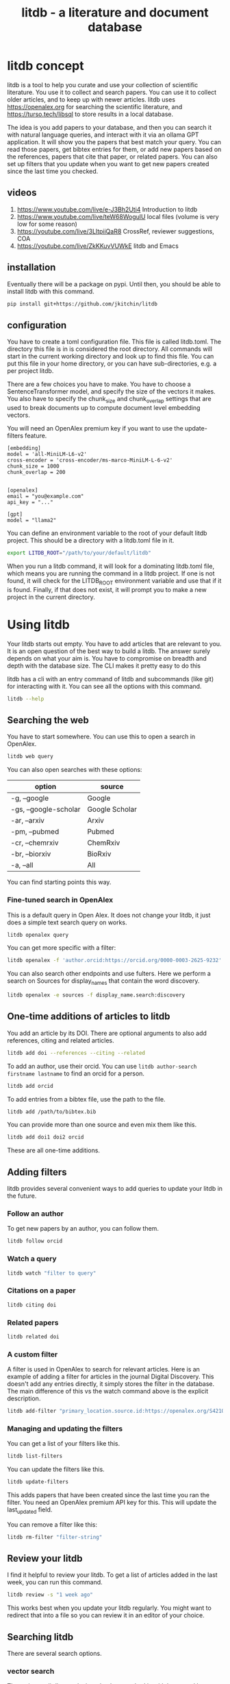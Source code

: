 #+title: litdb - a literature and document database

#+attr_org: :width 600
[[./litdb.png]]

* litdb concept

litdb is a tool to help you curate and use your collection of scientific literature. You use it to collect and search papers. You can use it to collect older articles, and to keep up with newer articles. litdb uses https://openalex.org for searching the scientific literature, and https://turso.tech/libsql to store results in a local database.

The idea is you add papers to your database, and then you can search it with natural language queries, and interact with it via an ollama GPT application. It will show you the papers that best match your query. You can read those papers, get bibtex entries for them, or add new papers based on the references, papers that cite that paper, or related papers. You can also set up filters that you update when you want to get new papers created since the last time you checked.

** videos

1. https://www.youtube.com/live/e-J3Bh2Uti4 Introduction to litdb
2. https://www.youtube.com/live/teW68WogulU local files (volume is very low for some reason)
3. https://youtube.com/live/3LltpiiQaR8 CrossRef, reviewer suggestions, COA
4. https://youtube.com/live/ZkKKuvVUWkE litdb and Emacs

** installation

Eventually there will be a package on pypi. Until then, you should be able to install litdb with this command.

#+BEGIN_SRC sh
pip install git+https://github.com/jkitchin/litdb
#+END_SRC

** configuration

You have to create a toml configuration file. This file is called litdb.toml. The directory this file is in is considered the root directory. All commands will start in the current working directory and look up to find this file. You can put this file in your home directory, or you can have sub-directories, e.g. a per project litdb.

There are a few choices you have to make. You have to choose a SentenceTransformer model, and specify the size of the vectors it makes. You also have to specify the chunk_size and chunk_overlap settings that are used to break documents up to compute document level embedding vectors. 

You will need an OpenAlex premium key if you want to use the update-filters feature.

#+BEGIN_EXAMPLE
[embedding]
model = 'all-MiniLM-L6-v2'
cross-encoder = 'cross-encoder/ms-marco-MiniLM-L-6-v2'
chunk_size = 1000
chunk_overlap = 200


[openalex]
email = "you@example.com"
api_key = "..."

[gpt]
model = "llama2"
#+END_EXAMPLE

You can define an environment variable to the root of your default litdb project. This should be a directory with a litdb.toml file in it.

#+BEGIN_SRC sh
export LITDB_ROOT="/path/to/your/default/litdb"
#+END_SRC

When you run a litdb command, it will look for a dominating litdb.toml file, which means you are running the command in a litdb project. If one is not found, it will check for the LITDB_ROOT environment variable and use that if it is found. Finally, if that does not exist, it will prompt you to make a new project in the current directory.

* Using litdb 

Your litdb starts out empty. You have to add articles that are relevant to you. It is an open question of the best way to build a litdb. The answer surely depends on what your aim is. You have to compromise on breadth and depth with the database size. The CLI makes it pretty easy to do this

litdb has a cli with an entry command of litdb and subcommands (like git) for interacting with it. You can see all the options with this command.

#+BEGIN_SRC sh :dir example
litdb --help
#+END_SRC

** Searching the web

You have to start somewhere. You can use this to open a search in OpenAlex.

#+BEGIN_SRC sh
litdb web query
#+END_SRC

You can also open searches with these options:

| option                | source         |
|-----------------------+----------------|
| -g, --google          | Google         |
| -gs, --google-scholar | Google Scholar |
| -ar, --arxiv          | Arxiv          |
| -pm, --pubmed         | Pubmed         |
| -cr, --chemrxiv       | ChemRxiv       |
| -br, --biorxiv        | BioRxiv        |
| -a, --all             | All            |

You can find starting points this way.

*** Fine-tuned search in OpenAlex

This is a default query in Open Alex. It does not change your litdb, it just does a simple text search query on works.

#+BEGIN_SRC sh
litdb openalex query
#+END_SRC

You can get more specific with a filter:

#+BEGIN_SRC sh
litdb openalex -f 'author.orcid:https://orcid.org/0000-0003-2625-9232'
#+END_SRC

You can also search other endpoints and use fulters. Here we perform a search on Sources for display_names that contain the word discovery.

#+BEGIN_SRC sh
litdb openalex -e sources -f display_name.search:discovery
#+END_SRC

** One-time additions of articles to litdb

You add an article by its DOI. There are optional arguments to also add references, citing and related articles. 

#+BEGIN_SRC sh
litdb add doi --references --citing --related
#+END_SRC

To add an author, use their orcid. You can use ~litdb author-search firstname lastname~ to find an orcid for a person.

#+BEGIN_SRC sh
litdb add orcid
#+END_SRC

To add entries from a bibtex file, use the path to the file.

#+BEGIN_SRC sh
litdb add /path/to/bibtex.bib
#+END_SRC

You can provide more than one source and even mix them like this.

#+BEGIN_SRC sh
litdb add doi1 doi2 orcid
#+END_SRC

These are all one-time additions.

** Adding filters

litdb provides several convenient ways to add queries to update your litdb in the future.

*** Follow an author

To get new papers by an author, you can follow them.

#+BEGIN_SRC sh
litdb follow orcid
#+END_SRC

*** Watch a query

#+BEGIN_SRC sh
litdb watch "filter to query"
#+END_SRC

*** Citations on a paper

#+BEGIN_SRC sh
litdb citing doi
#+END_SRC

*** Related papers

#+BEGIN_SRC sh
litdb related doi
#+END_SRC

*** A custom filter

A filter is used in OpenAlex to search for relevant articles. Here is an example of adding a filter for articles in the journal Digital Discovery. This doesn't add any entries directly, it simply stores the filter in the database. The main difference of this vs the watch command above is the explicit description.

#+BEGIN_SRC sh
litdb add-filter "primary_location.source.id:https://openalex.org/S4210202120" -d "Digital Discovery"
#+END_SRC

*** Managing and updating the filters

You can get a list of your filters like this.

#+BEGIN_SRC sh
litdb list-filters
#+END_SRC

You can update the filters like this.

#+BEGIN_SRC sh
litdb update-filters
#+END_SRC

This adds papers that have been created since the last time you ran the filter. You need an OpenAlex premium API key for this. This will update the last_updated field.

You can remove a filter like this:

#+BEGIN_SRC sh
litdb rm-filter "filter-string"
#+END_SRC

** Review your litdb

I find it helpful to review your litdb. To get a list of articles added in the last week, you can run this command. 

#+BEGIN_SRC sh
litdb review -s "1 week ago"
#+END_SRC

This works best when you update your litdb regularly. You might want to redirect that into a file so you can review it in an editor of your choice.

** Searching litdb

There are several search options. 

*** vector search

The main way litdb was designed to be searched is with by natural language queries. The way this works is your query is converted to a vector using SentenceTransformers, and then a vector search identifies entries in the database that are similar to your query.

#+BEGIN_SRC sh
litdb vsearch "natural language query" 
#+END_SRC

The default number of entries returned is 3. You can change that with an optional argument

#+BEGIN_SRC sh
litdb vsearch "natural language query" -n 5
#+END_SRC

There is an iterative version of vsearch called isearch. This finds the closest entries, then downloads the citations, references and related entries for each one, and repeats the query until you tell it to stop, or it doesn't find any new results.

#+BEGIN_SRC sh
litdb isearch "some query"
#+END_SRC

*** full text search

There is a full text search (full on the text in litdb) available. The command looks like this.

#+BEGIN_SRC sh
litdb fulltext "query"
#+END_SRC

See https://sqlite.org/fts5.html for information on what the query might look like. The search is done with this SQL command:

#+BEGIN_SRC sql
select source, text from fulltext where text match ? order by rank
#+END_SRC

The default number of entries returned is 3. You can change that with an optional argument

#+BEGIN_SRC sh
litdb fulltext "natural language query" -n 5
#+END_SRC

*** hybrid search

Vector and full text search have complementary strengths and weaknesses. We combine them in the hybrid-search subcommand. This performs two searches on two different queries, and combines them with a unified score that is used to rank all the matches. This ensures you get some results that match the full search, and the vector search. It is worth trying if you aren't finding what you want by vector or text search alone.

#+BEGIN_SRC sh
litdb hybrid-search "vector query" "text query"
#+END_SRC

*** ollama GPT

You can use litdb as a RAG source for ollama. This looks up the three most related papers to your query, and uses them as context in a prompt to ollama (with the llama2 model). I find this quite slow (it can be minutes to generate a response on an old Intel Mac). I also find it makes up things like references, and that it is usually necessary to actually read the three papers. The three papers come from the same vector search described above.

#+BEGIN_SRC sh
litdb gpt "what is the state of the art in automated laboratories for soft materials"
#+END_SRC

*** search with audio

This command will record audio, transcribe that audio to text, and then do a vector search on that text. You will be prompted when the recording starts, and you press return to stop it. litdb will show you what it heard, and ask if you want to do a vector search on it.

#+BEGIN_SRC sh
litdb audio -p
#+END_SRC

I haven't found the transcription to be that good on technical scientific terms. This is a proof of concept capability.

Note that you need to install these libraries for this feature to work:

pyaudio, playsound, SpeechRecognition

These are not trivial to install, and pyaudio relies on external libraries like portaudio that may not be easy to install. These are currently commented out in pyproject.toml because of these difficulties.

*** search from a screenshot

You can copy a screenshot to the clipboard, and then use OCR to extract text from it, and do a vector search on that text.

#+BEGIN_SRC sh
litdb screenshot
#+END_SRC

If you can copy and paste text, you should do that instead. This is helpful to get text from images, or pdfs where the text is stored in an image, maybe from videos, or screen share from online meetings, etc.

Eventually, if images get integrated into litdb, this is also an entry point for image searches.

** Tagging entries

litdb supports tagging entries so you can group them. To tag a source with tag1 and tag2, use this syntax.

#+BEGIN_SRC sh
litdb add-tag source -t tag1 -t tag2
#+END_SRC

You can remove tags like this.

#+BEGIN_SRC sh
litdb rm-tag source -t tag1 -t tag2
#+END_SRC

You can delete a tag from the database.

#+BEGIN_SRC sh
litdb delete-tag tag1
#+END_SRC

To see all the tags do this.

#+BEGIN_SRC sh
litdb list-tags
#+END_SRC

To see entries with a tag:

#+BEGIN_SRC sh
litdb show-tag tag1
#+END_SRC

You can use this to export tagged entries into bibtex entries like this.

#+BEGIN_SRC sh
litdb show-tag workflow -f '{{ source }}' | litdb bibtex
#+END_SRC

** Exporting entries

You can use these commands to export bibtex entries or citation strings.

*** Get a bibtex entry

This command will try to generate a bibtex entry for entries in your litdb.

#+BEGIN_SRC sh
litdb bibtex doi1 doi2
#+END_SRC

The output can be redirected to a file.

You can also use a search like this and pipe the output to litdb bibtex.

#+BEGIN_SRC sh
litdb vsearch "machine learning in catalysis
" -f "{{ source }}" | litdb bibtex
#+END_SRC


*** Get a citation string

This command will output a citation for the sources. It is mostly a convenience function. There is not currently a way to customize the citation.

#+BEGIN_SRC sh
litdb citation doi1 doi2
#+END_SRC

You can also use a search like this and pipe the output to litdb bibtex.

#+BEGIN_SRC sh
litdb vsearch "machine learning in catalysis
" -f "{{ source }}" | litdb citations
#+END_SRC

** Find free pdfs

You can use litdb to find freely available PDFs via https://unpaywall.org/.

#+BEGIN_SRC sh
litdb unpaywall doi
#+END_SRC

These do not always work, and sometimes you get a version from arxiv or pubmed.

** Low-level interaction with litdb

litdb is just a sqlite database (although you need to use the libsql executable for vector search). There is a CLI way to run a sql command. For example, to find all entries with a null bibtex field and their types use a query like this.

#+BEGIN_SRC sh
litdb sql "select source, json_extract(extra, '$.type'), json_extract(extra, '$.bibtex') as bt from sources where bt is null"
#+END_SRC

You might also use this for very specific queries. For example, here I search the citation strings for my name.

#+BEGIN_SRC sh
litdb sql "select source, json_extract(extra, '$.citation') as citation from sources where citation like '%kitchin%'"
#+END_SRC

* Adding local files

The idea of using local files is that it is likely you have collected information in the form of files on your hard drive, and you want to be able to find information in those files. 

It is possible to add any file that can be turned into text to litdb. That includes:

- pdf
- docx
- pptx
- html
- ipynb
- org / md
- bib
- url

This limits portability because you need a path if you want to be able to open that file.

The same vector, fulltext and gpt search commands are available for local file entries. These tend to be longer documents than the OpenAlex entries, and I am not sure how well the search works at the document level embeddings. Search at a chunk level is very precise; odds are you want paragraph level similarity to your query. 

An early version of litdb stored each chunk. This is possible, but I used another table for it. You could munge the source to be something like f.pdf::chunk-1 so each one is unique, but that seems more complicated and you would need to do some experiments to see if it is warranted. 

You can combine this with the OpenAlex entries in a single database. 

You can walk a directory and add files from it with this command.

#+BEGIN_SRC sh
litdb index dir1
#+END_SRC

This directory is saved and you can update all the previously indexed directories like this.

#+BEGIN_SRC sh
litdb reindex
#+END_SRC

Some annoying things that may happen are duplicate content, e.g. because you have the same file in multiple formats like docx and pdf, or because you have literal copies of files in multiple places.

You should also be careful sharing a litdb that has indexed local files. It may have sensitive information that you don't want others to be able to find.

* Emacs integration

Of course there is some Emacs integration. I made a new link for litdb.

[[litdb:https://doi.org/10.1021/jp047349j]]

The links export as \cite{source}, and there is a function ~litdb-generate-bibtex~ to export bibtex entries for all links in the buffer. These entries are not certain to be valid, most likely from the keys (some DOIs are probably invalid keys). 

You can easily insert a link like this:

M-x litdb

See [[./litdb.el]] for details. This is not a package on MELPA yet. You should just load the .el file in your config. You can also use ~litdb-fulltext~, ~litdb-vsearch~, and ~litdb-gpt~ from Emacs to interact with your litdb. 

litdb.el is under active development, and will be an alternative UI to the terminal eventually. It is too early to tell if it will replace org-ref. It has potential, but that would be a very large undertaking. 

* Database design

litdb uses a sqlite database with libsql. libsql is a sqlite fork with additional capabilities, most notably integrated vector search. 

The main table in litdb is called sources.
- sources
  - source (url to source location)
  - text (the text for the source)
  - extra (json data)
  - embedding (float32 blob in bytes)
  - date_added string

This table has an embedding_idx index for vector search.

There is also a virtual table fulltext for fulltext search.

- fulltext
  - source
  - text

And a table called queries.
- queries
  - filter
  - description
  - last_updated

This database is automatically created when you use litdb.

* Limitations

The text that is stored for each entry comes from OpenAlex and is typically limited to the title and abstract. For the text in each entry The first line is typically a citation including the title, and the rest is the abstract if there is one. I feel like I see more and more entries with no abstract. This will certainly limit the quality of search, and could bias results towards entries with more text in them.

The quality of the vector search depends on several things. First, litdb stores a document level embedding vector that is computed by averaging the embedding vectors of overlapping chunks. We use Sentence Transformers to compute these. There are many choices to make on the model, and these have not been tested exhaustively. So far 'all-MiniLM-L6-v2' works well enough. There are other models you could consider like getting embeddings from ollama, but at the moment litdb can only use SentenceTransformers.

I guess that document level embeddings are less effective on longer documents. The title+abstract from OpenAlex is pretty short, and so far there isn't evidence this is a problem.

Second, we rely on defaults in libsql for the vector search, notably finding the top k nearest vectors based on cosine similarity. There are other distance metrics you could use like L2, but we have not considered these.

The query is based on vector similarity between your query and the texts. So, you should write the query so it looks like what you want to find, rather than as a question. It is less clear how you should structure your query if you are using the GPT capability. It is more natural to ask a question, or give instructions. The RAG is still done by similarity though.

Finally, the search can only find things that are in your database. If you haven't added it there, you won't find it. That definitely means you will miss some papers. I try to use a mesh of approaches to cover the most likely papers. This includes:

1. Follow authors
2. add references, related, and citing papers to the most relevant papers.
3. Use text search filters
4. Add papers I find from X, bluesky, LinkedIn, etc. (and their references, related, etc)
5. If read a paper in litdb that is good, add its references, related, etc.

It is an iterative process, and you have to make a judgment call about when to stop it. You can always come back later. There might even be newer papers to find.

** Local file limitations

Similar limitations exist for local files. There are additionally the following known limitations:

1. The quality of document to text influences the ultimate embedding. This varies by type of document, and the library used to convert it.
2. Local files tend to be longer documents and this can lead to hundreds of text chunks per document. These chunk embeddings are averaged into one embedding. It is not obvious this is as effective as vector search on each chunk, but it is more memory efficient.

For PDF to text we use [[https://pymupdf.readthedocs.io/en/latest/pymupdf4llm/][pymupd4fll]] which works for this proof of concept. There is a Pro version of that package which supports more file formats. It is not obvious what it would cost to use that. I used [[https://ds4sd.github.io/docling/][docling]] in an early prototype. It also worked pretty well, but it was a little slower I think, and would occasionally segfault so I stopped using it.  Spacy is integrating PDF to structured data using docling (https://explosion.ai/blog/pdfs-nlp-structured-data). There is plenty of room for improvement in this dimension, with trade offs in performance and accuracy. 

There is a new package from Microsoft to convert Office files to Markdown (https://github.com/microsoft/markitdown) that they specifically mention using in the context of LLMs.

The embedding model we use is trained on text. It is probably not as good at finding code, and the gpt we use is also probably not good at generating code. I guess you would need another table in the database for code, and a different model for embedding and generation. This only matters if you index jupyter notebooks (and later if other code files are supported).

** sqlite + sqlite-vec vs libsql

Vector search is the core requirement for litdb. There are many ways to achieve this. I only considered local solutions so the options are:

- sqlite + vectorlite (https://github.com/1yefuwang1/vectorlite)
- sqlite + sqlite-vec (https://github.com/asg017/sqlite-vec)
- libsql https://github.com/tursodatabase/libsql

vectorlite aims to be faster than sqlite-vec, but it relies on hnsw for vector search, and I was uncomfortable figuring out how to set the size of the db for this application.

sqlite-vec is nice, and early versions of litdb used it and its precursor. This approach requires a virtual table for the embeddings. This is installed as an extension, and is still considered in early stages of adoption.

libsql is a fork of sqlite with integrated vector search, and potential for using it as a cloud database. It is supported by a company, with freemium cloud services. In libsql you store the vectors in a regular table, and search on an embedding index. The code is on GitHUB, and can also be used locally. 

* Roadmap

These are ideas for future expansion.

** PDFs and notes

I am not sure what the best way to do this is. The records in litdb are stored by the source, often a url, or path. The PDFs would be stored outside the database, and we would need some way to link them. The keys aren't suitable for naming, but maybe a hash of the keys would be suitable. This would add a fuller opportunity to search larger, local documents too. In org-ref, I only had one pdf per entry. I guess here I would have a new table, so you could have multiple documents linked to an entry, although it won't be easy to tell what they are from the hash-based filenames.

Notes on the other hand, might be small enough that they could be stored in the database. Then they would be easily searchable. They could also be stored externally to make them easy to edit. I haven't found the notes feature in org-ref that helpful, and usually I take notes in various places. What I should do is add a search to find the litdb links in your org-files. This is already a feature of org-db.

** Jupyter lab integration

An alternative to the CLI and Emacs would be to run this in Jupyter Lab with magic commands and rich output. 

** graph visualization

It might be helpful to have a graph representation of a paper that shows nodes of citing, references, and related papers, with edge length related to a similarity score, and node size related to number of citations.

ResearchRabbit and Litmaps do this pretty well.

** ollama and agents

There might be a way to get better results using agents and / or tools. For example, you might have a tool that can lookup new articles on OpenAlex, or augment with google search somehow. Or there might be some iterative prompt building tool that refines the search for related articles based on output results.

Here are some references for when I get back to this.

- https://github.com/ollama/ollama-python
- https://github.com/MikeyBeez/Ollama_Agents
- https://github.com/premthomas/Ollama-and-Agents
- https://medium.com/@lifanov.a.v/integrating-langgraph-with-ollama-for-advanced-llm-applications-d6c10262dafa
- https://medium.com/@abhilasha.sinha/building-a-crew-of-agents-with-open-source-llm-using-ollama-to-analyze-fund-documents-as-multi-page-756d8fd9fbf0
- https://blog.paperspace.com/building-local-ai-agents-a-guide-to-langgraph-ai-agents-and-ollama/

I don't use llamaindex (maybe I should see what it does), but it has this section on agents https://docs.llamaindex.ai/en/stable/understanding/agent/

** web app / fast-api

It might be nice to have a flask app with an API. This would facilitate interaction with Emacs.

** async operations

Almost everything is done synchronously and it blocks the program. At least some things could be done asynchronously I think, and that might speed things up (especially for local files), or at least let you do other things while it happens.

The only thing to be careful about is not exceeding rate limits to OpenAlex. This is handled in the synchronous code.

** application specific encoders

I use a generic embedding model, and there are others that are better suited for specific tasks. For example:

- MatBERT [[cite:&trewartha-2022-quant-advan]]
- Scibert [[cite:&beltagy-2019-sciber]]
- Matscibert [[cite:&gupta-2022-matsc]]
- Specter cite:&cohan-2020-spect https://www.sbert.net/docs/sentence_transformer/pretrained_models.html#scientific-similarity-models
- PaECTER [[cite:&ghosh-2024-paect]] for patents

These might have a variety of uses with litdb that range from extracting data, named entity recognition, specific searches on materials, etc.

It is not essential to use SentenceTransformers for embedding, they are just easy to use. An alternative is something like ollama embeddings (https://ollama.com/blog/embedding-models) or llama.cpp https://github.com/abetlen/llama-cpp-python?tab=readme-ov-file#embeddings. The main reason to use on of these would be performance, and maybe better integration with a chat llm.

It is not that easy to just switch models; you would need to either add new columns and compute embeddings for everything, or update all the embeddings for a new model. The SPECTER embedding is much bigger than the all-MiniLM-L6-v2 embedding.

#+BEGIN_SRC jupyter-python :restart
from sentence_transformers import SentenceTransformer

m = SentenceTransformer('allenai-specter')
print(m.encode(['test']).shape)
#+END_SRC

#+RESULTS:
: (1, 768)


** merge databases

I have setup litdb to be project based. There may come a time when it is desirable to merge some set of databases. It might not be necessary, I think you can attach databases in sqlite (https://www.sqlitetutorial.net/sqlite-attach-database/) to achieve basically the same effect. litdb doesn't store version info at the moment, so it could be tricky to ensure compatibility.

Still it might be interesting to sync two databases, e.g. https://www.sqlite.org/rsync.html. I don't know if this works with libsql, but it might allow there to be a central db that users pull from.

** remote db

The first version of litdb with libsql used a fully remote db on their cloud. The main benefit of that is you can update the db from another machine, keeping your working machine load low. A secondary benefit would be using the db from different machines more easily. Right now I use Dropbox to sync it; that mostly works but I get some conflict files here and there if I change it on one machine while it is open on another machine. It is a little more complex to set up though, and I got several api errors on long running scripts, and with network issues, so I switched to this local setup. I think you could specify this in the litdb.toml file and have it do the right thing on a project basis.

** image and text models

One day it might be possible to include images in this (https://www.sbert.net/docs/sentence_transformer/pretrained_models.html#image-text-models). At the moment, OpenAlex entries do not have any images, but other web resources and local files could. I have an image database in org-db, but I don't use it a lot. 

** DONE combine full text and vector search
CLOSED: [2024-12-09 Mon 13:59]

Vector search might miss some things. Full text search is hard to do with meaning. There are several ways to do a hybrid search, e.g. do a full text search on keywords, and a vector search, and use some kind of union on those results.

https://www.meilisearch.com/blog/full-text-search-vs-vector-search

** DONE tag system
CLOSED: [2024-12-09 Mon 13:58]

It could be useful to have a tag system where you could label entries, or they could be auto-tagged when updating filters. This would allow you to tag entries by a project, or select entries for some kind of bulk action like update, export to bibtex, or delete.

You might also build a scoring system, e.g. for like/dislike tags.

#+BEGIN_SRC sh
litdb tag doi -t "tag1" "tag2"  # add tag
litdb tab doi -r "tag" "tag2"  # rm tags
#+END_SRC

** DONE Integrate with audio input
CLOSED: [2024-12-05 Thu 09:11]

This would use your microphone to record and transcribe a query for search.

** DONE Integrate with screenshot + OCR
CLOSED: [2024-12-05 Thu 09:11]

Do the search from the results. I did this with tesseract (https://pypi.org/project/pytesseract/)

#+BEGIN_SRC jupyter-python
import pyautogui

# Prompt the user to move the mouse to the first corner and press Enter
input("Move the mouse to the first corner and press Enter...")
x1, y1 = pyautogui.position()

# Prompt the user to move the mouse to the opposite corner and press Enter
input("Move the mouse to the opposite corner and press Enter...")
x2, y2 = pyautogui.position()

# Calculate the region
left = min(x1, x2)
top = min(y1, y2)
width = abs(x2 - x1)
height = abs(y2 - y1)

region = (left, top, width, height)
print(f"Selected region: {region}")
#+END_SRC

#+RESULTS:
: Selected region: (26, 332, 473, 69)

#+BEGIN_SRC jupyter-python
import pyscreeze
im = pyscreeze.screenshot(region=(left, top, width, height))
im.save('screenshot.png')
#+END_SRC

#+RESULTS:

see mss also.

#+BEGIN_SRC jupyter-python
from PIL import Image
import pytesseract

# Open an image file
img = Image.open('screenshot.png')

# Use Tesseract to extract text
text = pytesseract.image_to_string(img)

# Print the extracted text
print(text)
#+END_SRC

#+RESULTS:
: ++RESULTS:
: ; Selected region: (26, 332, 473, 69)
: 

This might be nice later when we have image embeddings.

** DONE review process 

#+BEGIN_SRC sh
litdb review --since '1 week ago'
#+END_SRC


You need to have a way to review what comes in to litdb; it is part of learning about what is current. I currently do this with Emacs and scimax-org-feed. You could integrate review with update-filters, or by entries added in the past few days, or some other kind of query. Then you just need to add some format information to get what you want, e.g. org, maybe html?

#+BEGIN_SRC sqlite :db example/litdb.libsql
select source, date_added from sources where date(date_added) > '2024-11-28' limit 5
#+END_SRC

#+RESULTS:
| https://doi.org/10.1021/jp047349j             | 2024-11-29 17:21:51 |
| https://doi.org/10.1149/1.1856988             | 2024-11-29 17:21:52 |
| https://doi.org/10.1002/cctc.201000397        | 2024-11-29 17:21:53 |
| https://doi.org/10.1088/1361-648x/aa680e      | 2024-11-29 17:21:53 |
| https://doi.org/10.1103/physrevlett.93.156801 | 2024-11-29 17:21:54 |

** DONE semantic similarity 
CLOSED: [2024-12-04 Wed 13:12]

litdb uses cosine similarity as the distance metric for the nearest neighbors. It might be useful to re-rank these with cross-encoding.

https://www.sbert.net/examples/applications/cross-encoder/README.html

* Related projects

- LitSuggest :: https://www.ncbi.nlm.nih.gov/research/litsuggest/
  - Browser tool that suggests literature for you based on positive and negative PMIDs. Hosted by NIH.
  
- paper-qa :: https://github.com/Future-House/paper-qa
  - This project by Andrew White uses LLM+RAG to explore a paper.

- ColBERT :: https://github.com/stanford-futuredata/ColBERT
  - ColBERT is a fast retrieval model for large text collections. In theory it can probably be integrated with litdb. litdb is so simple, and works well enough so far without it. 

Many of these projects require you to make an account. There are freemium levels in each one.

- ResearchRabbit :: https://www.researchrabbit.ai/
  - This is a browser tool to navigate the scientific literature graphically. You can make collections, and papers that are related by citations are shown in a graph

- LitMaps :: https://www.litmaps.com/
  - Another browser tool to graphically interact with scientific literature

- Keenious :: https://keenious.com/explore
  - Browser / Google Docs and Word plugin. Finds related articles to the text in your document. I like Keenious when in Google Docs.
  
- scite.ai :: https://scite.ai/
  - Browser tool that integrates GPT with the scientific literature, integration with Zotero

- Scopus AI :: https://www.scopus.com/search/form.uri?display=basic#scopus-ai
  - Sponsored by Elsevier

- Dimensions AI :: https://app.dimensions.ai/discover/publication
  - Seems similar to Scopus AI

- khoj :: https://khoj.dev/
  - This is a desktop app that can be totally local, or in the cloud. It can index your files, and then you can chat with them. There is a freemium level.

- AnythingLLM :: https://anythingllm.com/
  - Another tool that runs LLMs locally, and says it can index your files so you can chat with them. 

- gpt4all :: https://www.nomic.ai/gpt4all
  - Another tool that runs LLMs locally, and says it can index your files so you can chat with them.

With all these options, why does litdb exist? There are a lot of answers to that. First, I wanted to make it. I learned a lot about vector search by doing it. Second, I wanted a free, extensible solution for literature search that could also work for my local files while never putting data in the cloud, and that would work in Emacs. The projects above are very nice, easy to use, no or low-code solutions, and if that is what you are looking for, look there! If you want to hack on things yourself, look here.
